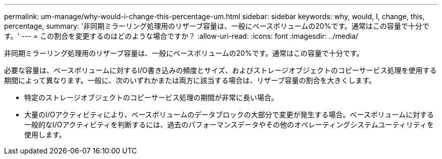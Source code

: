 ---
permalink: um-manage/why-would-i-change-this-percentage-um.html 
sidebar: sidebar 
keywords: why, would, I, change, this, percentage, 
summary: '非同期ミラーリング処理用のリザーブ容量は、一般にベースボリュームの20%です。通常はこの容量で十分です。' 
---
= この割合を変更するのはどのような場合ですか？
:allow-uri-read: 
:icons: font
:imagesdir: ../media/


[role="lead"]
非同期ミラーリング処理用のリザーブ容量は、一般にベースボリュームの20%です。通常はこの容量で十分です。

必要な容量は、ベースボリュームに対するI/O書き込みの頻度とサイズ、およびストレージオブジェクトのコピーサービス処理を使用する期間によって異なります。一般に、次のいずれかまたは両方に該当する場合は、リザーブ容量の割合を大きくします。

* 特定のストレージオブジェクトのコピーサービス処理の期間が非常に長い場合。
* 大量のI/Oアクティビティにより、ベースボリュームのデータブロックの大部分で変更が発生する場合。ベースボリュームに対する一般的なI/Oアクティビティを判断するには、過去のパフォーマンスデータやその他のオペレーティングシステムユーティリティを使用します。

